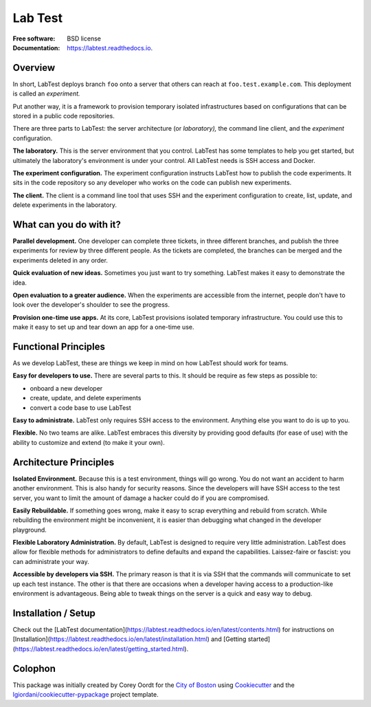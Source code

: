========
Lab Test
========


.. image:: https://img.shields.io/pypi/v/labtest.svg
    :target: https://pypi.python.org/pypi/labtest

.. image:: https://img.shields.io/travis/CityOfBoston/labtest.svg
    :target: https://travis-ci.org/CityOfBoston/labtest

.. image:: https://readthedocs.org/projects/labtest/badge/?version=latest
    :target: https://labtest.readthedocs.io/en/latest/?badge=latest
    :alt: Documentation Status

:Free software: BSD license
:Documentation: https://labtest.readthedocs.io.


Overview
--------

In short, LabTest deploys branch ``foo`` onto a server that others can reach at ``foo.test.example.com``\ . This deployment is called an *experiment.*

Put another way, it is a framework to provision temporary isolated infrastructures based on configurations that can be stored in a public code repositories.

There are three parts to LabTest: the server architecture (or *laboratory),* the command line client, and the *experiment* configuration.

**The laboratory.** This is the server environment that you control. LabTest has some templates to help you get started, but ultimately the laboratory's environment is under your control. All LabTest needs is SSH access and Docker.

**The experiment configuration.** The experiment configuration instructs LabTest how to publish the code experiments. It sits in the code repository so any developer who works on the code can publish new experiments.

**The client.** The client is a command line tool that uses SSH and the experiment configuration to create, list, update, and delete experiments in the laboratory.


What can you do with it?
------------------------

**Parallel development.** One developer can complete three tickets, in three different branches, and publish the three experiments for review by three different people. As the tickets are completed, the branches can be merged and the experiments deleted in any order.

**Quick evaluation of new ideas.** Sometimes you just want to try something. LabTest makes it easy to demonstrate the idea.

**Open evaluation to a greater audience.** When the experiments are accessible from the internet, people don't have to look over the developer's shoulder to see the progress.

**Provision one-time use apps.** At its core, LabTest provisions isolated temporary infrastructure. You could use this to make it easy to set up and tear down an app for a one-time use.


Functional Principles
---------------------

As we develop LabTest, these are things we keep in mind on how LabTest should work for teams.

**Easy for developers to use.** There are several parts to this. It should be require as few steps as possible to:

- onboard a new developer
- create, update, and delete experiments
- convert a code base to use LabTest

**Easy to administrate.** LabTest only requires SSH access to the environment. Anything else you want to do is up to you.

**Flexible.** No two teams are alike. LabTest embraces this diversity by providing good defaults (for ease of use) with the ability to customize and extend (to make it your own).


Architecture Principles
-----------------------

**Isolated Environment.** Because this is a test environment, things will go wrong. You do not want an accident to harm another environment. This is also handy for security reasons. Since the developers will have SSH access to the test server, you want to limit the amount of damage a hacker could do if you are compromised.

**Easily Rebuildable.** If something goes wrong, make it easy to scrap everything and rebuild from scratch. While rebuilding the environment might be inconvenient, it is easier than debugging what changed in the developer playground.

**Flexible Laboratory Administration.** By default, LabTest is designed to require very little administration. LabTest does allow for flexible methods for administrators to define defaults and expand the capabilities. Laissez-faire or fascist: you can administrate your way.

**Accessible by developers via SSH.** The primary reason is that it is via SSH that the commands will communicate to set up each test instance. The other is that there are occasions when a developer having access to a production-like environment is advantageous. Being able to tweak things on the server is a quick and easy way to debug.


Installation / Setup
--------------------

Check out the [LabTest documentation](https://labtest.readthedocs.io/en/latest/contents.html) for instructions on [Installation](https://labtest.readthedocs.io/en/latest/installation.html) and [Getting started](https://labtest.readthedocs.io/en/latest/getting_started.html).


Colophon
--------

This package was initially created by Corey Oordt for the `City of Boston`_ using Cookiecutter_ and the `lgiordani/cookiecutter-pypackage`_ project template.

.. _city of boston: https://www.boston.gov/
.. _Cookiecutter: https://github.com/audreyr/cookiecutter
.. _lgiordani/cookiecutter-pypackage: https://github.com/lgiordani/cookiecutter-pypackage


